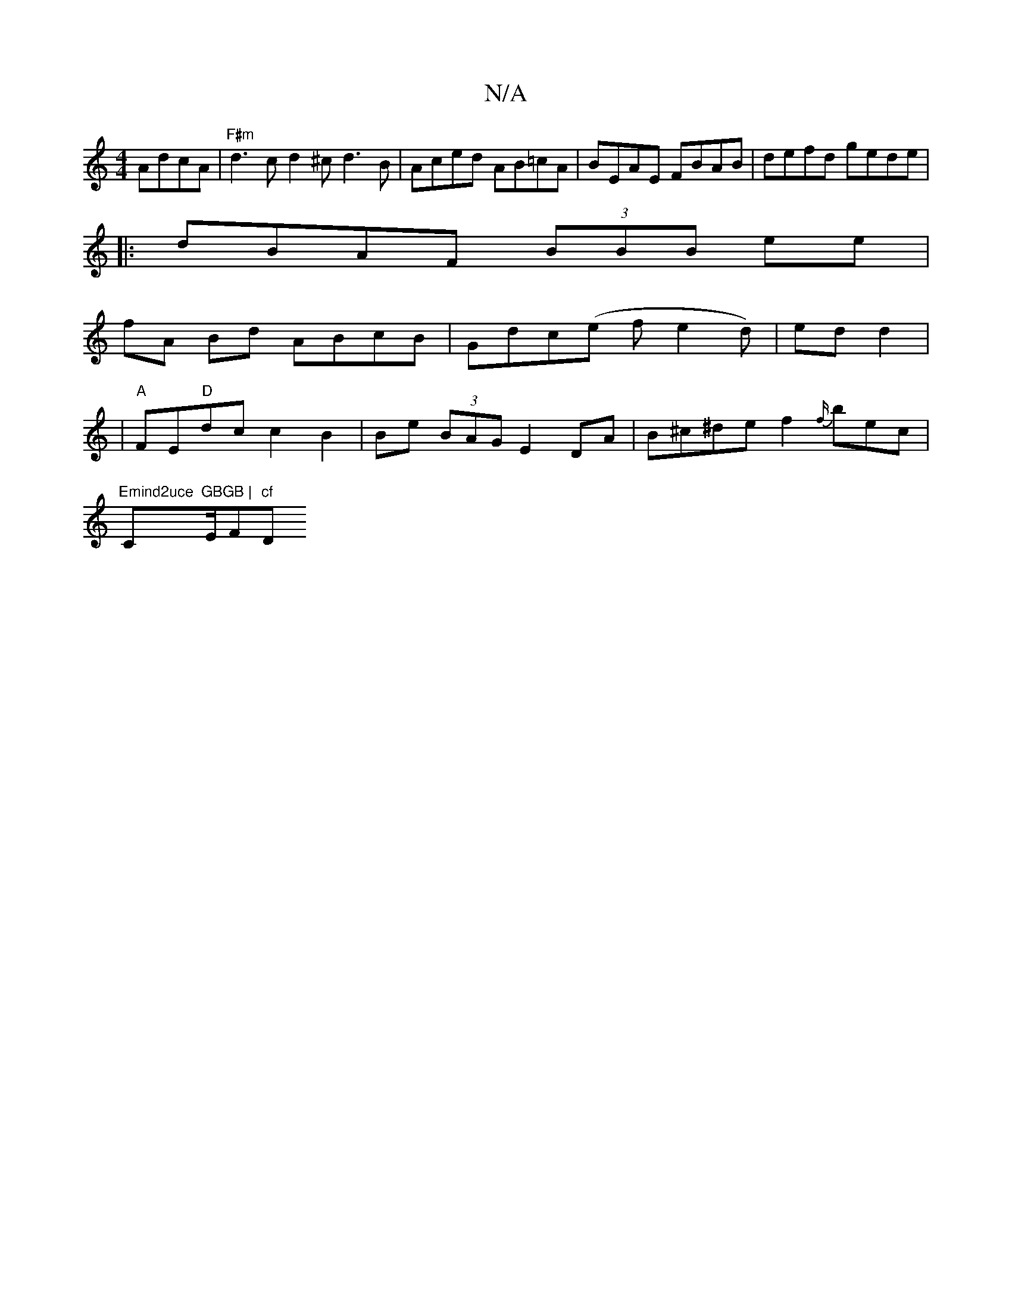 X:1
T:N/A
M:4/4
R:N/A
K:Cmajor
AdcA|"F#m"d3c d2 ^cd3B | Aced AB=cA|BEAE FBAB|defd gede|
|:dBAF (3BBB ee |
fA Bd ABcB | Gdc(e f e2d)|ed d2|
|"A"FE"D"dc c2 B2 | Be (3BAG E2 DA | B^c^de f2 {f/}bec|
"Emind2uce "C"GBGB | "E/F#m"cf "D" F